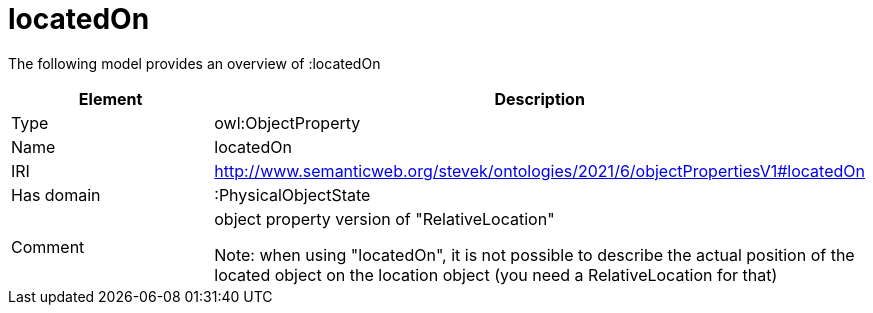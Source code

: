 // This file was created automatically by title Untitled No version .
// DO NOT EDIT!

= locatedOn

//Include information from owl files

The following model provides an overview of :locatedOn

|===
|Element |Description

|Type
|owl:ObjectProperty

|Name
|locatedOn

|IRI
|http://www.semanticweb.org/stevek/ontologies/2021/6/objectPropertiesV1#locatedOn

|Has domain
|:PhysicalObjectState

|Comment
|object property version of "RelativeLocation"

Note: when using "locatedOn", it is not possible to describe the actual position of the located object on the location object (you need a RelativeLocation for that)

|===